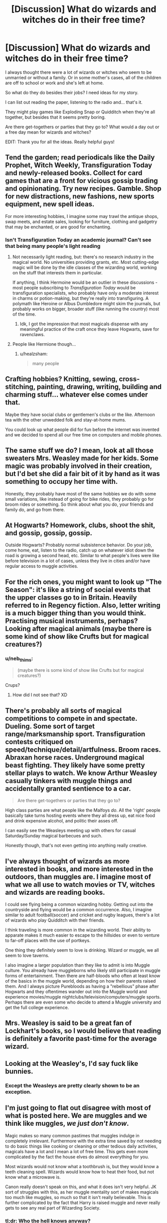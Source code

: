 #+TITLE: [Discussion] What do wizards and witches do in their free time?

* [Discussion] What do wizards and witches do in their free time?
:PROPERTIES:
:Author: afrose9797
:Score: 20
:DateUnix: 1532978518.0
:DateShort: 2018-Jul-30
:FlairText: Discussion
:END:
I always thought there were a lot of wizards or witches who seem to be unmarried or without a family. Or in some mother's cases, all of the children are off to school or work and she's left at home.

So what do they do besides their jobs? I need ideas for my story.

I can list out reading the paper, listening to the radio and... that's it.

They might play games like Exploding Snap or Quidditch when they're all together, but besides that it seems pretty boring.

Are there get-togethers or parties that they go to? What would a day out or a free day mean for wizards and witches?

EDIT: Thank you for all the ideas. Really helpful guys!


** Tend the garden; read periodicals like the Daily Prophet, Witch Weekly, Transfiguration Today and newly-released books. Collect for card games that are a front for vicious gossip trading and opinionating. Try new recipes. Gamble. Shop for new distractions, new fashions, new sports equipment, new spell ideas.

For more interesting hobbies, I imagine some may trawl the antique shops, swap meets, and estate sales, looking for furniture, clothing and gadgetry that may be enchanted, or are good for enchanting.
:PROPERTIES:
:Author: wordhammer
:Score: 23
:DateUnix: 1532981022.0
:DateShort: 2018-Jul-31
:END:

*** Isn't Transfiguration Today an academic journal? Can't see that being many people's light reading
:PROPERTIES:
:Author: healzsham
:Score: 8
:DateUnix: 1533018900.0
:DateShort: 2018-Jul-31
:END:

**** Not necessarily light reading, but: there's no research industry in the magical world. No universities providing grants, etc. Most cutting-edge magic will be done by the idle classes of the wizarding world, working on the stuff that interests them in particular.

If anything, I think Hermoine would be an outlier in these discussions - most people subscribing to /Transfiguration Today/ would be transfiguration specialists, who probably have only a moderate interest in charms or potion-making, but they're really into transfiguring. A polymath like Heroine or Albus Dumbledore might skim the journals, but probably works on bigger, broader stuff (like running the country) most of the time.
:PROPERTIES:
:Author: jmartkdr
:Score: 3
:DateUnix: 1533056543.0
:DateShort: 2018-Jul-31
:END:

***** Idk, I got the impression that most magicals dispense with any meaningful practice of the craft once they leave Hogwarts, save for ravenclaws.
:PROPERTIES:
:Author: healzsham
:Score: 2
:DateUnix: 1533067888.0
:DateShort: 2018-Aug-01
:END:


**** People like Hermione though...
:PROPERTIES:
:Author: afrose9797
:Score: 1
:DateUnix: 1533021942.0
:DateShort: 2018-Jul-31
:END:

***** u/healzsham:
#+begin_quote
  many people
#+end_quote
:PROPERTIES:
:Author: healzsham
:Score: 6
:DateUnix: 1533022603.0
:DateShort: 2018-Jul-31
:END:


** Crafting hobbies? Knitting, sewing, cross-stitching, painting, drawing, writing, building and charming stuff... whatever else comes under that.

Maybe they have social clubs or gentlemen's clubs or the like. Afternoon tea with the other unwedded folk and stay-at-home mums.

You could look up what people did for fun before the internet was invented and we decided to spend all our free time on computers and mobile phones.
:PROPERTIES:
:Author: SilverCookieDust
:Score: 19
:DateUnix: 1532979333.0
:DateShort: 2018-Jul-31
:END:


** The same stuff we do? I mean, look at all those sweaters Mrs. Weasley made for her kids. Some magic was probably involved in their creation, but I'd bet she did a fair bit of it by hand as it was something to occupy her time with.

Honestly, they probably have most of the same hobbies we do with some small variations, like instead of going for bike rides, they probably go for broom rides or something. So think about what you do, your friends and family do, and go from there.
:PROPERTIES:
:Author: Lucylouluna
:Score: 19
:DateUnix: 1532979548.0
:DateShort: 2018-Jul-31
:END:


** At Hogwarts? Homework, clubs, shoot the shit, and gossip, gossip, gossip.

Outside Hogwarts? Probably normal subsistence behavior. Do your job, come home, eat, listen to the radio, catch up on whatever idiot down the road is growing a second head, etc. Similar to what people's lives were like before television in a lot of cases, unless they live in cities and/or have regular access to muggle activities.
:PROPERTIES:
:Author: XeshTrill
:Score: 7
:DateUnix: 1532984658.0
:DateShort: 2018-Jul-31
:END:


** For the rich ones, you might want to look up "The Season": it's like a string of social events that the upper classes go to in Britain. Heavily referred to in Regency fiction. Also, letter writing is a much bigger thing than you would think. Practising musical instruments, perhaps? Looking after magical animals (maybe there is some kind of show like Crufts but for magical creatures?)
:PROPERTIES:
:Author: SteamAngel
:Score: 7
:DateUnix: 1532987942.0
:DateShort: 2018-Jul-31
:END:

*** u/neb_thims:
#+begin_quote
  (maybe there is some kind of show like Crufts but for magical creatures?)
#+end_quote

Crups?
:PROPERTIES:
:Author: neb_thims
:Score: 4
:DateUnix: 1533022169.0
:DateShort: 2018-Jul-31
:END:

**** How did I not see that? XD
:PROPERTIES:
:Author: SteamAngel
:Score: 2
:DateUnix: 1533029953.0
:DateShort: 2018-Jul-31
:END:


** There's probably all sorts of magical competitions to compete in and spectate. Dueling. Some sort of target range/marksmanship sport. Transfiguration contests critiqued on speed/technique/detail/artfulness. Broom races. Abraxan horse races. Underground magical beast fighting. They likely have some pretty stellar plays to watch. We know Arthur Weasley casually tinkers with muggle things and accidentally granted sentience to a car.

#+begin_quote
  Are there get-togethers or parties that they go to?
#+end_quote

High class parties are what people like the Malfoys /do/. All the 'right' people basically take turns hosting events where they all dress up, eat nice food and drink expensive alcohol, and politic their asses off.

I can easily see the Weasleys meeting up with others for casual Saturday/Sunday magical barbecues and such.

Honestly though, that's not even getting into anything really creative.
:PROPERTIES:
:Author: TheVoteMote
:Score: 4
:DateUnix: 1533011609.0
:DateShort: 2018-Jul-31
:END:


** I've always thought of wizards as more interested in books, and more interested in the outdoors, than muggles are. I imagine most of what we all use to watch movies or TV, witches and wizards are reading books.

I could see flying being a common wizarding hobby. Getting out into the countryside and flying would be a common occurrence. Also, I imagine similar to adult football(soccer) and cricket and rugby leagues, there's a lot of wizards who play Quidditch with their friends.

I think traveling is more common in the wizarding world. Their ability to apparate makes it much easier to escape to the hillsides or even to venture to far-off places with the use of portkeys.

One thing they definitely seem to love is drinking. Wizard or muggle, we all seem to love taverns.

I also imagine a larger population than they like to admit is into Muggle culture. You already have muggleborns who likely still participate in muggle forms of entertainment. Then there are half-bloods who often at least know of the basics in the muggle world, depending on how their parents raised them. And I always picture Purebloods as having a "rebellious" phase after Hogwarts and they oftentimes wander out into the Muggle world and experience movies/muggle nightclubs/television/computers/muggle sports. Perhaps there are even some who decide to attend a Muggle university and get the full college experience.
:PROPERTIES:
:Author: lucyroesslers
:Score: 6
:DateUnix: 1532982988.0
:DateShort: 2018-Jul-31
:END:


** Mrs. Weasley is said to be a great fan of Lockhart's books, so I would believe that reading is definitely a favorite past-time for the average wizard.
:PROPERTIES:
:Author: Misdreamer
:Score: 2
:DateUnix: 1533053947.0
:DateShort: 2018-Jul-31
:END:


** Looking at the Weasley's, I'd say fuck like bunnies.
:PROPERTIES:
:Author: the_long_way_round25
:Score: 6
:DateUnix: 1532984129.0
:DateShort: 2018-Jul-31
:END:

*** Except the Weasleys are pretty clearly shown to be an exception.
:PROPERTIES:
:Author: TheVoteMote
:Score: 2
:DateUnix: 1533009778.0
:DateShort: 2018-Jul-31
:END:


** I'm just going to flat out disagree with most of what is posted here. We are muggles and we think like muggles, /we just don't know/.

Magic makes so many common pastimes that muggles indulge in completely irrelevant. Furthermore with the extra time saved by not needing to do basic things like cooking or cleaning or other tedious daily activities, magicals have a lot and I mean a lot of free time. This gets even more complicated by the fact the house elves do almost everything for you.

Most wizards would not know what a toothbrush is, but they would know a teeth cleaning spell. Wizards would know how to heat their food, but not know what a microwave is.

Canon really doesn't speak on this, and what it does isn't very helpful. JK sort of struggles with this, as her muggle mentality sort of makes magicals too much like muggles, so much so that it isn't really believable. This is further complicated by the fact that Harry is raised muggle and never really gets to see any real part of Wizarding Society.
:PROPERTIES:
:Author: moomoogoat
:Score: 4
:DateUnix: 1532991417.0
:DateShort: 2018-Jul-31
:END:

*** tl;dr: Who the hell knows anyway?

(Something that, when you think about it, applies to most of this whole goddamn sub.)
:PROPERTIES:
:Author: will1707
:Score: 4
:DateUnix: 1533000040.0
:DateShort: 2018-Jul-31
:END:


*** My assumptions were based on all the article references from the books - such and so cursing their neighbor, a regular Wizard Wireless broadcast about Herbology techniques, the existence of the periodicals mentioned, not to mention all the interesting prizes and titles attributed to Dumbledore in his time at school.
:PROPERTIES:
:Author: wordhammer
:Score: 3
:DateUnix: 1533001514.0
:DateShort: 2018-Jul-31
:END:


** Masturbate, probably.

Or read books, play card games, kill muggles, you know the fun stuff.
:PROPERTIES:
:Author: Lakas1236547
:Score: 3
:DateUnix: 1532979071.0
:DateShort: 2018-Jul-31
:END:


** Same as us, except instead of chasing woodchucks out of the garden they're chasing gnomes.
:PROPERTIES:
:Score: 2
:DateUnix: 1532981386.0
:DateShort: 2018-Jul-31
:END:
